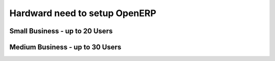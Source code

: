 .. _setup-production-openerp-hardware:

Hardward need to setup OpenERP
==============================



Small Business - up to 20 Users
-------------------------------




Medium Business - up to 30 Users
--------------------------------